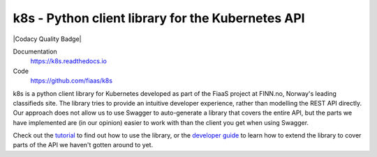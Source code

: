 ..
  Copyright 2017-2019 The FIAAS Authors

  Licensed under the Apache License, Version 2.0 (the "License");
  you may not use this file except in compliance with the License.
  You may obtain a copy of the License at

       http://www.apache.org/licenses/LICENSE-2.0

  Unless required by applicable law or agreed to in writing, software
  distributed under the License is distributed on an "AS IS" BASIS,
  WITHOUT WARRANTIES OR CONDITIONS OF ANY KIND, either express or implied.
  See the License for the specific language governing permissions and
  limitations under the License.

k8s - Python client library for the Kubernetes API
--------------------------------------------------

|Semaphore Build Status Badge| |Codacy Quality Badge| |Codacy Coverage Badge|

.. |Semaphore Build Status Badge| image:: https://fiaas-svc.semaphoreci.com/badges/k8s.svg?style=shields
    :target: https://fiaas-svc.semaphoreci.com/branches/8e8fdc8c-cd55-4ba3-9dcf-38880531e601
.. |Codacy Grade Badge| image:: https://app.codacy.com/project/badge/Grade/4ebbdb3f34b0452fbbf48bb337dc6465
   :target: https://app.codacy.com/gh/fiaas/k8s/dashboard?utm_source=gh&utm_medium=referral&utm_content=&utm_campaign=Badge_grade
.. |Codacy Coverage Badge| image:: https://app.codacy.com/project/badge/Coverage/4ebbdb3f34b0452fbbf48bb337dc6465
   :target: https://app.codacy.com/gh/fiaas/k8s/dashboard?utm_source=gh&utm_medium=referral&utm_content=&utm_campaign=Badge_coverage

Documentation
    https://k8s.readthedocs.io
Code
    https://github.com/fiaas/k8s

k8s is a python client library for Kubernetes developed as part of the FiaaS project at FINN.no, Norway's leading classifieds site. The library tries to provide an intuitive developer experience, rather than modelling the REST API directly. Our approach does not allow us to use Swagger to auto-generate a library that covers the entire API, but the parts we have implemented are (in our opinion) easier to work with than the client you get when using Swagger.

Check out the tutorial_ to find out how to use the library, or the `developer guide`_ to learn how to extend the library to cover parts of the API we haven't gotten around to yet.

.. _tutorial: http://k8s.readthedocs.io/en/latest/tutorial.html
.. _developer guide: http://k8s.readthedocs.io/en/latest/developer.html
